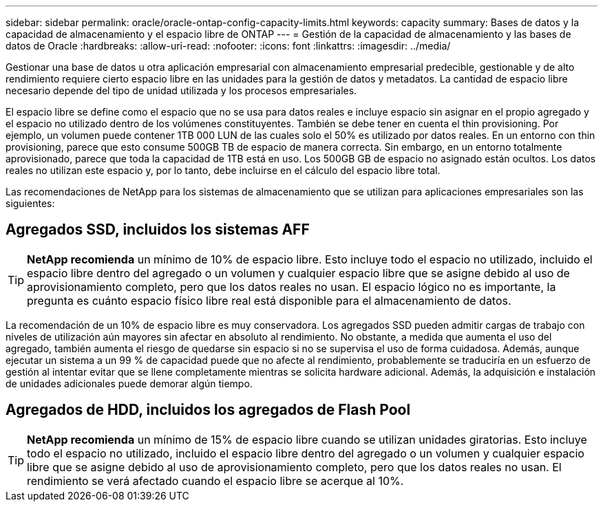 ---
sidebar: sidebar 
permalink: oracle/oracle-ontap-config-capacity-limits.html 
keywords: capacity 
summary: Bases de datos y la capacidad de almacenamiento y el espacio libre de ONTAP 
---
= Gestión de la capacidad de almacenamiento y las bases de datos de Oracle
:hardbreaks:
:allow-uri-read: 
:nofooter: 
:icons: font
:linkattrs: 
:imagesdir: ../media/


[role="lead"]
Gestionar una base de datos u otra aplicación empresarial con almacenamiento empresarial predecible, gestionable y de alto rendimiento requiere cierto espacio libre en las unidades para la gestión de datos y metadatos. La cantidad de espacio libre necesario depende del tipo de unidad utilizada y los procesos empresariales.

El espacio libre se define como el espacio que no se usa para datos reales e incluye espacio sin asignar en el propio agregado y el espacio no utilizado dentro de los volúmenes constituyentes. También se debe tener en cuenta el thin provisioning. Por ejemplo, un volumen puede contener 1TB 000 LUN de las cuales solo el 50% es utilizado por datos reales. En un entorno con thin provisioning, parece que esto consume 500GB TB de espacio de manera correcta. Sin embargo, en un entorno totalmente aprovisionado, parece que toda la capacidad de 1TB está en uso. Los 500GB GB de espacio no asignado están ocultos. Los datos reales no utilizan este espacio y, por lo tanto, debe incluirse en el cálculo del espacio libre total.

Las recomendaciones de NetApp para los sistemas de almacenamiento que se utilizan para aplicaciones empresariales son las siguientes:



== Agregados SSD, incluidos los sistemas AFF


TIP: *NetApp recomienda* un mínimo de 10% de espacio libre. Esto incluye todo el espacio no utilizado, incluido el espacio libre dentro del agregado o un volumen y cualquier espacio libre que se asigne debido al uso de aprovisionamiento completo, pero que los datos reales no usan. El espacio lógico no es importante, la pregunta es cuánto espacio físico libre real está disponible para el almacenamiento de datos.

La recomendación de un 10% de espacio libre es muy conservadora. Los agregados SSD pueden admitir cargas de trabajo con niveles de utilización aún mayores sin afectar en absoluto al rendimiento. No obstante, a medida que aumenta el uso del agregado, también aumenta el riesgo de quedarse sin espacio si no se supervisa el uso de forma cuidadosa. Además, aunque ejecutar un sistema a un 99 % de capacidad puede que no afecte al rendimiento, probablemente se traduciría en un esfuerzo de gestión al intentar evitar que se llene completamente mientras se solicita hardware adicional. Además, la adquisición e instalación de unidades adicionales puede demorar algún tiempo.



== Agregados de HDD, incluidos los agregados de Flash Pool


TIP: *NetApp recomienda* un mínimo de 15% de espacio libre cuando se utilizan unidades giratorias. Esto incluye todo el espacio no utilizado, incluido el espacio libre dentro del agregado o un volumen y cualquier espacio libre que se asigne debido al uso de aprovisionamiento completo, pero que los datos reales no usan. El rendimiento se verá afectado cuando el espacio libre se acerque al 10%.
